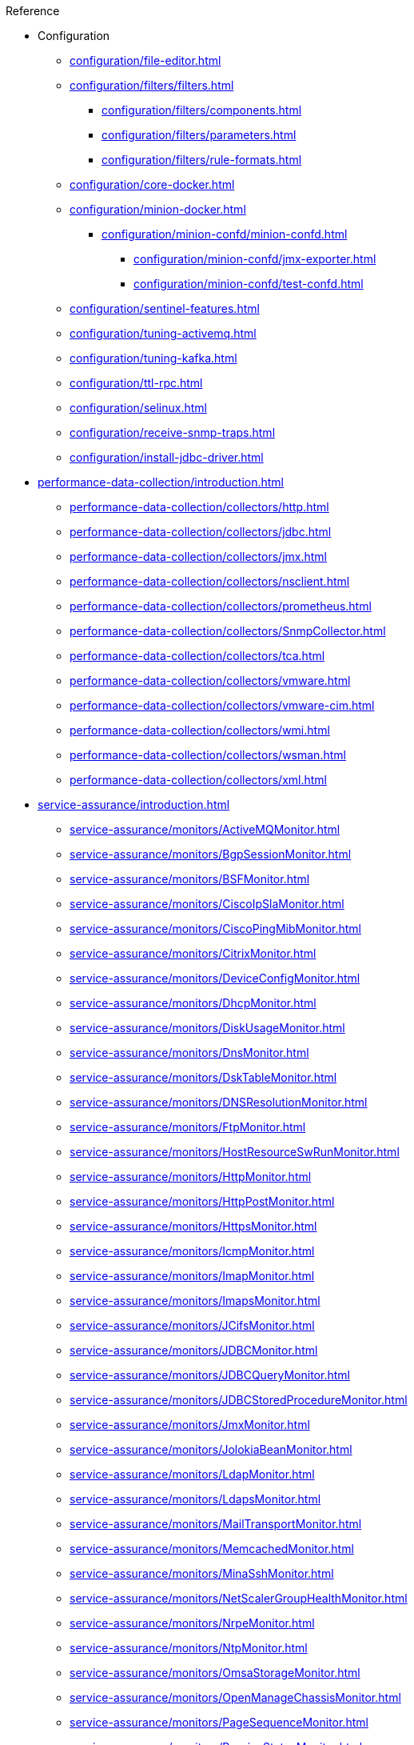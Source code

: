 
.Reference
* Configuration
** xref:configuration/file-editor.adoc[]
** xref:configuration/filters/filters.adoc[]
*** xref:configuration/filters/components.adoc[]
*** xref:configuration/filters/parameters.adoc[]
*** xref:configuration/filters/rule-formats.adoc[]
** xref:configuration/core-docker.adoc[]
** xref:configuration/minion-docker.adoc[]
*** xref:configuration/minion-confd/minion-confd.adoc[]
**** xref:configuration/minion-confd/jmx-exporter.adoc[]
**** xref:configuration/minion-confd/test-confd.adoc[]
** xref:configuration/sentinel-features.adoc[]
** xref:configuration/tuning-activemq.adoc[]
** xref:configuration/tuning-kafka.adoc[]
** xref:configuration/ttl-rpc.adoc[]
** xref:configuration/selinux.adoc[]
** xref:configuration/receive-snmp-traps.adoc[]
** xref:configuration/install-jdbc-driver.adoc[]



* xref:performance-data-collection/introduction.adoc[]
** xref:performance-data-collection/collectors/http.adoc[]
** xref:performance-data-collection/collectors/jdbc.adoc[]
** xref:performance-data-collection/collectors/jmx.adoc[]
** xref:performance-data-collection/collectors/nsclient.adoc[]
** xref:performance-data-collection/collectors/prometheus.adoc[]
** xref:performance-data-collection/collectors/SnmpCollector.adoc[]
** xref:performance-data-collection/collectors/tca.adoc[]
** xref:performance-data-collection/collectors/vmware.adoc[]
** xref:performance-data-collection/collectors/vmware-cim.adoc[]
** xref:performance-data-collection/collectors/wmi.adoc[]
** xref:performance-data-collection/collectors/wsman.adoc[]
** xref:performance-data-collection/collectors/xml.adoc[]

* xref:service-assurance/introduction.adoc[]
** xref:service-assurance/monitors/ActiveMQMonitor.adoc[]
** xref:service-assurance/monitors/BgpSessionMonitor.adoc[]
** xref:service-assurance/monitors/BSFMonitor.adoc[]
** xref:service-assurance/monitors/CiscoIpSlaMonitor.adoc[]
** xref:service-assurance/monitors/CiscoPingMibMonitor.adoc[]
** xref:service-assurance/monitors/CitrixMonitor.adoc[]
** xref:service-assurance/monitors/DeviceConfigMonitor.adoc[]
** xref:service-assurance/monitors/DhcpMonitor.adoc[]
** xref:service-assurance/monitors/DiskUsageMonitor.adoc[]
** xref:service-assurance/monitors/DnsMonitor.adoc[]
** xref:service-assurance/monitors/DskTableMonitor.adoc[]
** xref:service-assurance/monitors/DNSResolutionMonitor.adoc[]
** xref:service-assurance/monitors/FtpMonitor.adoc[]
** xref:service-assurance/monitors/HostResourceSwRunMonitor.adoc[]
** xref:service-assurance/monitors/HttpMonitor.adoc[]
** xref:service-assurance/monitors/HttpPostMonitor.adoc[]
** xref:service-assurance/monitors/HttpsMonitor.adoc[]
** xref:service-assurance/monitors/IcmpMonitor.adoc[]
** xref:service-assurance/monitors/ImapMonitor.adoc[]
** xref:service-assurance/monitors/ImapsMonitor.adoc[]
** xref:service-assurance/monitors/JCifsMonitor.adoc[]
** xref:service-assurance/monitors/JDBCMonitor.adoc[]
** xref:service-assurance/monitors/JDBCQueryMonitor.adoc[]
** xref:service-assurance/monitors/JDBCStoredProcedureMonitor.adoc[]
** xref:service-assurance/monitors/JmxMonitor.adoc[]
** xref:service-assurance/monitors/JolokiaBeanMonitor.adoc[]
** xref:service-assurance/monitors/LdapMonitor.adoc[]
** xref:service-assurance/monitors/LdapsMonitor.adoc[]
** xref:service-assurance/monitors/MailTransportMonitor.adoc[]
** xref:service-assurance/monitors/MemcachedMonitor.adoc[]
** xref:service-assurance/monitors/MinaSshMonitor.adoc[]
** xref:service-assurance/monitors/NetScalerGroupHealthMonitor.adoc[]
** xref:service-assurance/monitors/NrpeMonitor.adoc[]
** xref:service-assurance/monitors/NtpMonitor.adoc[]
** xref:service-assurance/monitors/OmsaStorageMonitor.adoc[]
** xref:service-assurance/monitors/OpenManageChassisMonitor.adoc[]
** xref:service-assurance/monitors/PageSequenceMonitor.adoc[]
** xref:service-assurance/monitors/PassiveStatusMonitor.adoc[]
** xref:service-assurance/monitors/PercMonitor.adoc[]
** xref:service-assurance/monitors/Pop3Monitor.adoc[]
** xref:service-assurance/monitors/PrTableMonitor.adoc[]
** xref:service-assurance/monitors/PtpMonitor.adoc[]
** xref:service-assurance/monitors/RadiusAuthMonitor.adoc[]
** xref:service-assurance/monitors/SmbMonitor.adoc[]
** xref:service-assurance/monitors/SmtpMonitor.adoc[]
** xref:service-assurance/monitors/SnmpMonitor.adoc[]
** xref:service-assurance/monitors/SshMonitor.adoc[]
** xref:service-assurance/monitors/SSLCertMonitor.adoc[]
** xref:service-assurance/monitors/StrafePingMonitor.adoc[]
** xref:service-assurance/monitors/SystemExecuteMonitor.adoc[]
** xref:service-assurance/monitors/TcpMonitor.adoc[]
** xref:service-assurance/monitors/TrivialTimeMonitor.adoc[]
** xref:service-assurance/monitors/VmwareCimMonitor.adoc[]
** xref:service-assurance/monitors/VmwareMonitor.adoc[]
** xref:service-assurance/monitors/WebMonitor.adoc[]
** xref:service-assurance/monitors/Win32ServiceMonitor.adoc[]
** xref:service-assurance/monitors/WmiMonitor.adoc[]
** xref:service-assurance/monitors/WsManMonitor.adoc[]

* xref:telemetryd/introduction.adoc[]
** xref:telemetryd/listeners/introduction.adoc[]
*** xref:telemetryd/listeners/tcp.adoc[]
*** xref:telemetryd/listeners/udp.adoc[]
** xref:telemetryd/protocols/introduction.adoc[]
*** xref:telemetryd/protocols/bmp/bmp.adoc[]
**** xref:telemetryd/protocols/bmp/setup.adoc[]
**** xref:telemetryd/protocols/bmp/parser.adoc[]
**** xref:telemetryd/protocols/bmp/adapter.adoc[]
**** xref:telemetryd/protocols/bmp/peer-status.adoc[]
**** xref:telemetryd/protocols/bmp/integration-adapter.adoc[]
**** xref:telemetryd/protocols/bmp/persisting-adapter.adoc[]
*** xref:telemetryd/protocols/nxos.adoc[]
*** xref:telemetryd/protocols/graphite.adoc[]
*** xref:telemetryd/protocols/ipfix.adoc[]
*** xref:telemetryd/protocols/jti.adoc[]
*** xref:telemetryd/protocols/netflow5.adoc[]
*** xref:telemetryd/protocols/netflow9.adoc[]
*** xref:telemetryd/protocols/openconfig.adoc[]
*** xref:telemetryd/protocols/sflow.adoc[]

* xref:ticketing/introduction.adoc[]
** xref:ticketing/ticketer/jira.adoc[]
** xref:ticketing/ticketer/tsrm.adoc[]

* Provisioning
** xref:provisioning/adapters/introduction.adoc[]
*** xref:provisioning/adapters/ddns.adoc[]
*** xref:provisioning/adapters/geoip.adoc[]
*** xref:provisioning/adapters/hardware-inventory.adoc[]
*** xref:provisioning/adapters/rdns.adoc[]
*** xref:provisioning/adapters/snmp-asset.adoc[]
*** xref:provisioning/adapters/snmp-metadata.adoc[]
*** xref:provisioning/adapters/wsman-asset.adoc[]
** xref:provisioning/handlers/introduction.adoc[]
*** xref:provisioning/handlers/dns.adoc[DNS]
*** xref:provisioning/handlers/file.adoc[File]
*** xref:provisioning/handlers/http.adoc[HTTP(S)]
*** xref:provisioning/handlers/vmware.adoc[VMware]
*** xref:provisioning/handlers/requisition-plugin.adoc[Requisition Plugins]
** xref:provisioning/policies.adoc[]
*** xref:provisioning/policies/ip-interface.adoc[]
*** xref:provisioning/policies/metadata.adoc[]
*** xref:provisioning/policies/node-category.adoc[]
*** xref:provisioning/policies/script.adoc[]
*** xref:provisioning/policies/snmp-interface.adoc[]
** xref:provisioning/detectors.adoc[]
*** xref:provisioning/detectors/ActiveMQDetector.adoc[ActiveMQ]
*** xref:provisioning/detectors/BgpSessionDetector.adoc[BGP Session]
*** xref:provisioning/detectors/BsfDetector.adoc[Bean Script]
*** xref:provisioning/detectors/DnsDetector.adoc[DNS]
*** xref:provisioning/detectors/FtpDetector.adoc[FTP]
*** xref:provisioning/detectors/HostResourceSWRunDetector.adoc[HostResourceSWRun]
*** xref:provisioning/detectors/HttpDetector.adoc[HTTP]
*** xref:provisioning/detectors/HttpsDetector.adoc[HTTPS]
*** xref:provisioning/detectors/JdbcDetector.adoc[JDBC]
*** xref:provisioning/detectors/JdbcQueryDetector.adoc[JDBC Query]
*** xref:provisioning/detectors/JdbcStoredProcedureDetector.adoc[JDBC Stored Procedure]
*** xref:provisioning/detectors/LoopDetector.adoc[Loop]
*** xref:provisioning/detectors/ReverseDNSLookupDetector.adoc[Reverse DNS]
*** xref:provisioning/detectors/SnmpDetector.adoc[SNMP]
*** xref:provisioning/detectors/TcpDetector.adoc[TCP]
*** xref:provisioning/detectors/TrivialTimeDetector.adoc[]
*** xref:provisioning/detectors/WebDetector.adoc[Web]
*** xref:provisioning/detectors/Win32ServiceDetector.adoc[Win32 Service]
*** xref:provisioning/detectors/WmiDetector.adoc[WMI]
*** xref:provisioning/detectors/WsmanDetector.adoc[WS-MAN]
*** xref:provisioning/detectors/WsmanWqlDetector.adoc[WS-MAN WQL]

* xref:daemons/introduction.adoc[]
** xref:daemons/daemon-config-files/ackd.adoc[]
** xref:daemons/daemon-config-files/alarmd.adoc[]
** xref:daemons/daemon-config-files/bsmd.adoc[]
** xref:daemons/daemon-config-files/collectd.adoc[]
** xref:daemons/daemon-config-files/discovery.adoc[]
** xref:daemons/daemon-config-files/enlinkd.adoc[]
** xref:daemons/daemon-config-files/eventd.adoc[]
** xref:daemons/daemon-config-files/jettyserver.adoc[]
** xref:daemons/daemon-config-files/karaf.adoc[]
** xref:daemons/daemon-config-files/karafstartupmonitor.adoc[]
** xref:daemons/daemon-config-files/notifd.adoc[]
** xref:daemons/daemon-config-files/perspectivepollerd.adoc[]
** xref:daemons/daemon-config-files/pollerd.adoc[]
** xref:daemons/daemon-config-files/provisiond.adoc[]
** xref:daemons/daemon-config-files/queued.adoc[]
** xref:daemons/daemon-config-files/reportd.adoc[]
** xref:daemons/daemon-config-files/rtcd.adoc[]
** xref:daemons/daemon-config-files/snmp-interface-poller.adoc[]
** xref:daemons/daemon-config-files/statsd.adoc[]
** xref:daemons/daemon-config-files/syslogd.adoc[]
** xref:daemons/daemon-config-files/telemetryd.adoc[]
** xref:daemons/daemon-config-files/ticketer.adoc[]
** xref:daemons/daemon-config-files/tl1d.adoc[]
** xref:daemons/daemon-config-files/trapd.adoc[]
** xref:daemons/daemon-config-files/vacuumd.adoc[]

* xref:glossary.adoc[]
